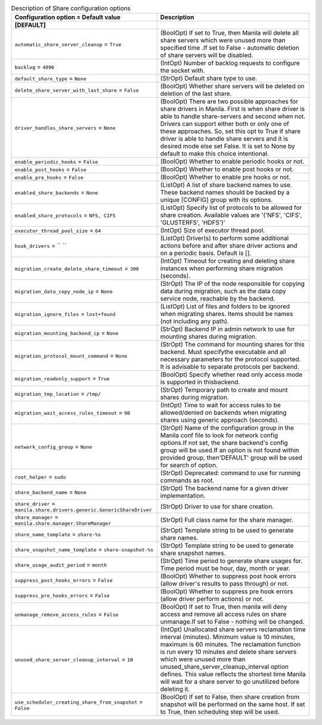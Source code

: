 ..
    Warning: Do not edit this file. It is automatically generated from the
    software project's code and your changes will be overwritten.

    The tool to generate this file lives in openstack-doc-tools repository.

    Please make any changes needed in the code, then run the
    autogenerate-config-doc tool from the openstack-doc-tools repository, or
    ask for help on the documentation mailing list, IRC channel or meeting.

.. _manila-share:

.. list-table:: Description of Share configuration options
   :header-rows: 1
   :class: config-ref-table

   * - Configuration option = Default value
     - Description
   * - **[DEFAULT]**
     -
   * - ``automatic_share_server_cleanup`` = ``True``
     - (BoolOpt) If set to True, then Manila will delete all share servers which were unused more than specified time .If set to False - automatic deletion of share servers will be disabled.
   * - ``backlog`` = ``4096``
     - (IntOpt) Number of backlog requests to configure the socket with.
   * - ``default_share_type`` = ``None``
     - (StrOpt) Default share type to use.
   * - ``delete_share_server_with_last_share`` = ``False``
     - (BoolOpt) Whether share servers will be deleted on deletion of the last share.
   * - ``driver_handles_share_servers`` = ``None``
     - (BoolOpt) There are two possible approaches for share drivers in Manila. First is when share driver is able to handle share-servers and second when not. Drivers can support either both or only one of these approaches. So, set this opt to True if share driver is able to handle share servers and it is desired mode else set False. It is set to None by default to make this choice intentional.
   * - ``enable_periodic_hooks`` = ``False``
     - (BoolOpt) Whether to enable periodic hooks or not.
   * - ``enable_post_hooks`` = ``False``
     - (BoolOpt) Whether to enable post hooks or not.
   * - ``enable_pre_hooks`` = ``False``
     - (BoolOpt) Whether to enable pre hooks or not.
   * - ``enabled_share_backends`` = ``None``
     - (ListOpt) A list of share backend names to use. These backend names should be backed by a unique [CONFIG] group with its options.
   * - ``enabled_share_protocols`` = ``NFS, CIFS``
     - (ListOpt) Specify list of protocols to be allowed for share creation. Available values are '('NFS', 'CIFS', 'GLUSTERFS', 'HDFS')'
   * - ``executor_thread_pool_size`` = ``64``
     - (IntOpt) Size of executor thread pool.
   * - ``hook_drivers`` = `` ``
     - (ListOpt) Driver(s) to perform some additional actions before and after share driver actions and on a periodic basis. Default is [].
   * - ``migration_create_delete_share_timeout`` = ``300``
     - (IntOpt) Timeout for creating and deleting share instances when performing share migration (seconds).
   * - ``migration_data_copy_node_ip`` = ``None``
     - (StrOpt) The IP of the node responsible for copying data during migration, such as the data copy service node, reachable by the backend.
   * - ``migration_ignore_files`` = ``lost+found``
     - (ListOpt) List of files and folders to be ignored when migrating shares. Items should be names (not including any path).
   * - ``migration_mounting_backend_ip`` = ``None``
     - (StrOpt) Backend IP in admin network to use for mounting shares during migration.
   * - ``migration_protocol_mount_command`` = ``None``
     - (StrOpt) The command for mounting shares for this backend. Must specifythe executable and all necessary parameters for the protocol supported. It is advisable to separate protocols per backend.
   * - ``migration_readonly_support`` = ``True``
     - (BoolOpt) Specify whether read only access mode is supported in thisbackend.
   * - ``migration_tmp_location`` = ``/tmp/``
     - (StrOpt) Temporary path to create and mount shares during migration.
   * - ``migration_wait_access_rules_timeout`` = ``90``
     - (IntOpt) Time to wait for access rules to be allowed/denied on backends when migrating shares using generic approach (seconds).
   * - ``network_config_group`` = ``None``
     - (StrOpt) Name of the configuration group in the Manila conf file to look for network config options.If not set, the share backend's config group will be used.If an option is not found within provided group, then'DEFAULT' group will be used for search of option.
   * - ``root_helper`` = ``sudo``
     - (StrOpt) Deprecated: command to use for running commands as root.
   * - ``share_backend_name`` = ``None``
     - (StrOpt) The backend name for a given driver implementation.
   * - ``share_driver`` = ``manila.share.drivers.generic.GenericShareDriver``
     - (StrOpt) Driver to use for share creation.
   * - ``share_manager`` = ``manila.share.manager.ShareManager``
     - (StrOpt) Full class name for the share manager.
   * - ``share_name_template`` = ``share-%s``
     - (StrOpt) Template string to be used to generate share names.
   * - ``share_snapshot_name_template`` = ``share-snapshot-%s``
     - (StrOpt) Template string to be used to generate share snapshot names.
   * - ``share_usage_audit_period`` = ``month``
     - (StrOpt) Time period to generate share usages for. Time period must be hour, day, month or year.
   * - ``suppress_post_hooks_errors`` = ``False``
     - (BoolOpt) Whether to suppress post hook errors (allow driver's results to pass through) or not.
   * - ``suppress_pre_hooks_errors`` = ``False``
     - (BoolOpt) Whether to suppress pre hook errors (allow driver perform actions) or not.
   * - ``unmanage_remove_access_rules`` = ``False``
     - (BoolOpt) If set to True, then manila will deny access and remove all access rules on share unmanage.If set to False - nothing will be changed.
   * - ``unused_share_server_cleanup_interval`` = ``10``
     - (IntOpt) Unallocated share servers reclamation time interval (minutes). Minimum value is 10 minutes, maximum is 60 minutes. The reclamation function is run every 10 minutes and delete share servers which were unused more than unused_share_server_cleanup_interval option defines. This value reflects the shortest time Manila will wait for a share server to go unutilized before deleting it.
   * - ``use_scheduler_creating_share_from_snapshot`` = ``False``
     - (BoolOpt) If set to False, then share creation from snapshot will be performed on the same host. If set to True, then scheduling step will be used.
